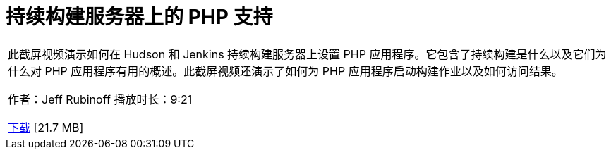 // 
//     Licensed to the Apache Software Foundation (ASF) under one
//     or more contributor license agreements.  See the NOTICE file
//     distributed with this work for additional information
//     regarding copyright ownership.  The ASF licenses this file
//     to you under the Apache License, Version 2.0 (the
//     "License"); you may not use this file except in compliance
//     with the License.  You may obtain a copy of the License at
// 
//       http://www.apache.org/licenses/LICENSE-2.0
// 
//     Unless required by applicable law or agreed to in writing,
//     software distributed under the License is distributed on an
//     "AS IS" BASIS, WITHOUT WARRANTIES OR CONDITIONS OF ANY
//     KIND, either express or implied.  See the License for the
//     specific language governing permissions and limitations
//     under the License.
//

= 持续构建服务器上的 PHP 支持
:jbake-type: tutorial
:jbake-tags: tutorials 
:markup-in-source: verbatim,quotes,macros
:jbake-status: published
:icons: font
:syntax: true
:source-highlighter: pygments
:toc: left
:toc-title:
:description: 持续构建服务器上的 PHP 支持 - Apache NetBeans
:keywords: Apache NetBeans, Tutorials, 持续构建服务器上的 PHP 支持

|===
|此截屏视频演示如何在 Hudson 和 Jenkins 持续构建服务器上设置 PHP 应用程序。它包含了持续构建是什么以及它们为什么对 PHP 应用程序有用的概述。此截屏视频还演示了如何为 PHP 应用程序启动构建作业以及如何访问结果。

作者：Jeff Rubinoff
播放时长：9:21 

link:http://bits.netbeans.org/media/php-continuous-builds.flv[+下载+] [21.7 MB]

|===
